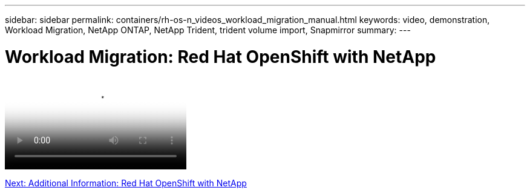 ---
sidebar: sidebar
permalink: containers/rh-os-n_videos_workload_migration_manual.html
keywords: video, demonstration, Workload Migration, NetApp ONTAP, NetApp Trident, trident volume import, Snapmirror
summary:
---

= Workload Migration: Red Hat OpenShift with NetApp
:hardbreaks:
:nofooter:
:icons: font
:linkattrs:
:imagesdir: ./../media/


video::rh-os-n_use_cases_workload_migration.mp4[Workload Migration - Red Hat OpenShift with NetApp]

link:rh-os-n_additional_information.html[Next: Additional Information: Red Hat OpenShift with NetApp]

